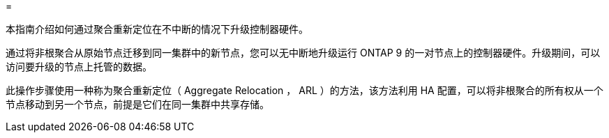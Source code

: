 = 


本指南介绍如何通过聚合重新定位在不中断的情况下升级控制器硬件。

通过将非根聚合从原始节点迁移到同一集群中的新节点，您可以无中断地升级运行 ONTAP 9 的一对节点上的控制器硬件。升级期间，可以访问要升级的节点上托管的数据。

此操作步骤使用一种称为聚合重新定位（ Aggregate Relocation ， ARL ）的方法，该方法利用 HA 配置，可以将非根聚合的所有权从一个节点移动到另一个节点，前提是它们在同一集群中共享存储。

